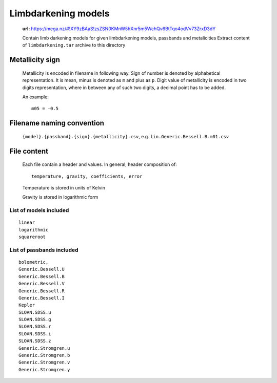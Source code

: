 Limbdarkening models
====================

    **url:** https://mega.nz/#!XY9zBAaS!zsZSN0KMnW5hXnr5m5WchQv6BtTqo4odVv73ZrxD3dY

    Contain limb darkening models for given limbdarkening models, passbands and metalicities
    Extract content of ``limbdarkening.tar`` archive to this directory

Metallicity sign
~~~~~~~~~~~~~~~~

    Metallicity is encoded in filename in following way. Sign of number is denoted by alphabetical representation.
    It is mean, minus is denoted as ``m`` and plus as ``p``. Digit value of metallicity is encoded
    in two digits representation, where in between any of such two digits, a decimal point has to be added.


    An example::

        m05 = -0.5

Filename naming convention
~~~~~~~~~~~~~~~~~~~~~~~~~~

    ``{model}.{passband}.{sign}.{metallicity}.csv``, e.g. ``lin.Generic.Bessell.B.m01.csv``

File content
~~~~~~~~~~~~

    Each file contain a header and values. In general, header composition of::

        temperature, gravity, coefficients, error

    Temperature is stored in units of Kelvin

    Gravity is stored in logarithmic form

List of models included
-----------------------

::

    linear
    logarithmic
    squareroot

List of passbands included
--------------------------
    
::

    bolometric,
    Generic.Bessell.U
    Generic.Bessell.B
    Generic.Bessell.V
    Generic.Bessell.R
    Generic.Bessell.I
    Kepler
    SLOAN.SDSS.u
    SLOAN.SDSS.g
    SLOAN.SDSS.r
    SLOAN.SDSS.i
    SLOAN.SDSS.z
    Generic.Stromgren.u
    Generic.Stromgren.b
    Generic.Stromgren.v
    Generic.Stromgren.y